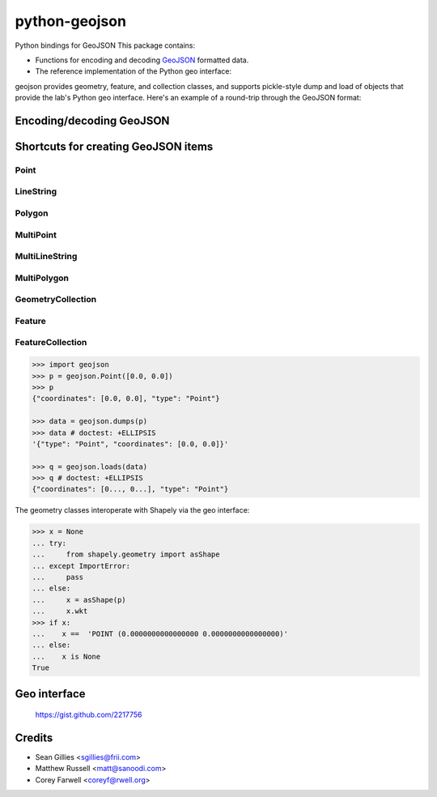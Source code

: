 python-geojson
==============

.. image:: https://travis-ci.org/frewsxcv/python-geojson.png?branch=master
   :target: https://travis-ci.org/frewsxcv/python-geojson

Python bindings for GeoJSON
This package contains:

- Functions for encoding and decoding GeoJSON_ formatted data.
- The reference implementation of the Python geo interface:

geojson provides geometry, feature, and collection classes, and supports pickle-style dump and load of objects that provide the lab's Python geo interface. Here's an example of a round-trip through the GeoJSON format:


Encoding/decoding GeoJSON
-------------------------


Shortcuts for creating GeoJSON items
------------------------------------

Point
~~~~~

LineString
~~~~~~~~~~

Polygon
~~~~~~~

MultiPoint
~~~~~~~~~~

MultiLineString
~~~~~~~~~~~~~~~

MultiPolygon
~~~~~~~~~~~~

GeometryCollection
~~~~~~~~~~~~~~~~~~

Feature
~~~~~~~

FeatureCollection
~~~~~~~~~~~~~~~~~





.. code:: python

  >>> import geojson
  >>> p = geojson.Point([0.0, 0.0])
  >>> p 
  {"coordinates": [0.0, 0.0], "type": "Point"}

  >>> data = geojson.dumps(p)
  >>> data # doctest: +ELLIPSIS
  '{"type": "Point", "coordinates": [0.0, 0.0]}'

  >>> q = geojson.loads(data)
  >>> q # doctest: +ELLIPSIS
  {"coordinates": [0..., 0...], "type": "Point"}


The geometry classes interoperate with Shapely via the geo interface:

.. code:: python

  >>> x = None
  ... try:
  ...     from shapely.geometry import asShape
  ... except ImportError:
  ...     pass
  ... else:
  ...     x = asShape(p)
  ...     x.wkt
  >>> if x:  
  ...    x ==  'POINT (0.0000000000000000 0.0000000000000000)'
  ... else:
  ...    x is None
  True


Geo interface
-------------

  https://gist.github.com/2217756


Credits
-------

* Sean Gillies <sgillies@frii.com>
* Matthew Russell <matt@sanoodi.com>
* Corey Farwell <coreyf@rwell.org>


.. _GeoJSON: http://geojson.org/
